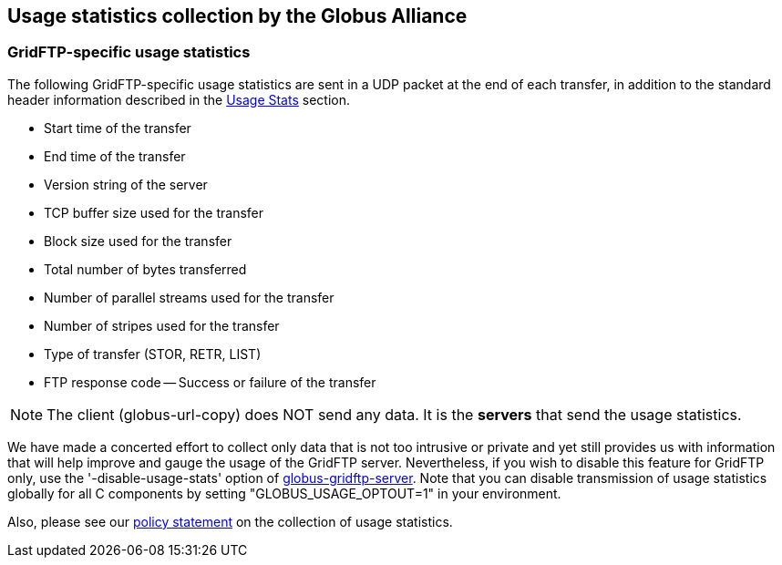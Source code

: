 [[gridftp-usage]]
== Usage statistics collection by the Globus Alliance ==
indexterm:[usage statistics for GridFTP]


[[gridftp-usage-stats]]
=== GridFTP-specific usage statistics ===

The following GridFTP-specific usage statistics are sent in a UDP packet
at the end of each transfer, in addition to the standard header
information described in the
link:/toolkit/docs/{$shortversion}/{$version}/Usage_Stats.html[Usage
Stats] section. 

* Start time of the transfer

* End time of the transfer

* Version string of the server

* TCP buffer size used for the transfer

* Block size used for the transfer

* Total number of bytes transferred

* Number of parallel streams used for the transfer

* Number of stripes used for the transfer

* Type of transfer (STOR, RETR, LIST)

* FTP response code -- Success or failure of the transfer



[NOTE]
--
The client (globus-url-copy) does NOT send any data. It is the **servers** that send the usage statistics.
--


We have made a concerted effort to collect only data that is not too
intrusive or private and yet still provides us with information that
will help improve and gauge the usage of the GridFTP server.
Nevertheless, if you wish to disable this feature for GridFTP only, use
the '-disable-usage-stats' option of
link:../../gridftp/admin/index.html#globus-gridftp-server[globus-gridftp-server].
Note that you can disable transmission of usage statistics globally for
all C components by setting "GLOBUS_USAGE_OPTOUT=1" in your environment.


Also, please see our
link:/toolkit/docs/latest-stable/Usage_Stats.html[policy statement] on
the collection of usage statistics. 

